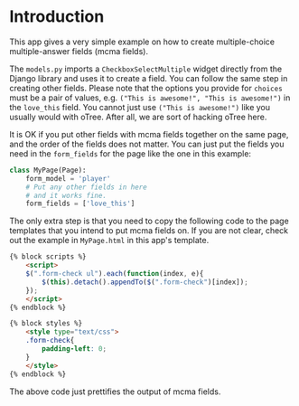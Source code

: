 * Introduction
This app gives a very simple example on how to create multiple-choice multiple-answer fields (mcma fields).

The ~models.py~ imports a ~CheckboxSelectMultiple~ widget directly from the Django library and uses it to create a field.
You can follow the same step in creating other fields. Please note that the options you provide for ~choices~ must be a pair of values, e.g. ~("This is awesome!", "This is awesome!")~ in the ~love_this~ field. You cannot just use ~("This is awesome!")~ like you usually would with oTree. After all, we are sort of hacking oTree here.

It is OK if you put other fields with mcma fields together on the same page, and the order of the fields does not matter. You can just put the fields you need in the ~form_fields~ for the page like the one in this example:
#+begin_src python
class MyPage(Page):
    form_model = 'player'
    # Put any other fields in here
    # and it works fine.
    form_fields = ['love_this']
#+end_src

The only extra step is that you need to copy the following code to the page templates that you intend to put mcma fields on. If you are not clear, check out the example in ~MyPage.html~ in this app's template.
#+begin_src html
{% block scripts %}
    <script>
    $(".form-check ul").each(function(index, e){
        $(this).detach().appendTo($(".form-check")[index]);
    });
    </script>
{% endblock %}

{% block styles %}
    <style type="text/css">
    .form-check{
        padding-left: 0;
    }
    </style>
{% endblock %}
#+end_src

The above code just prettifies the output of mcma fields.
